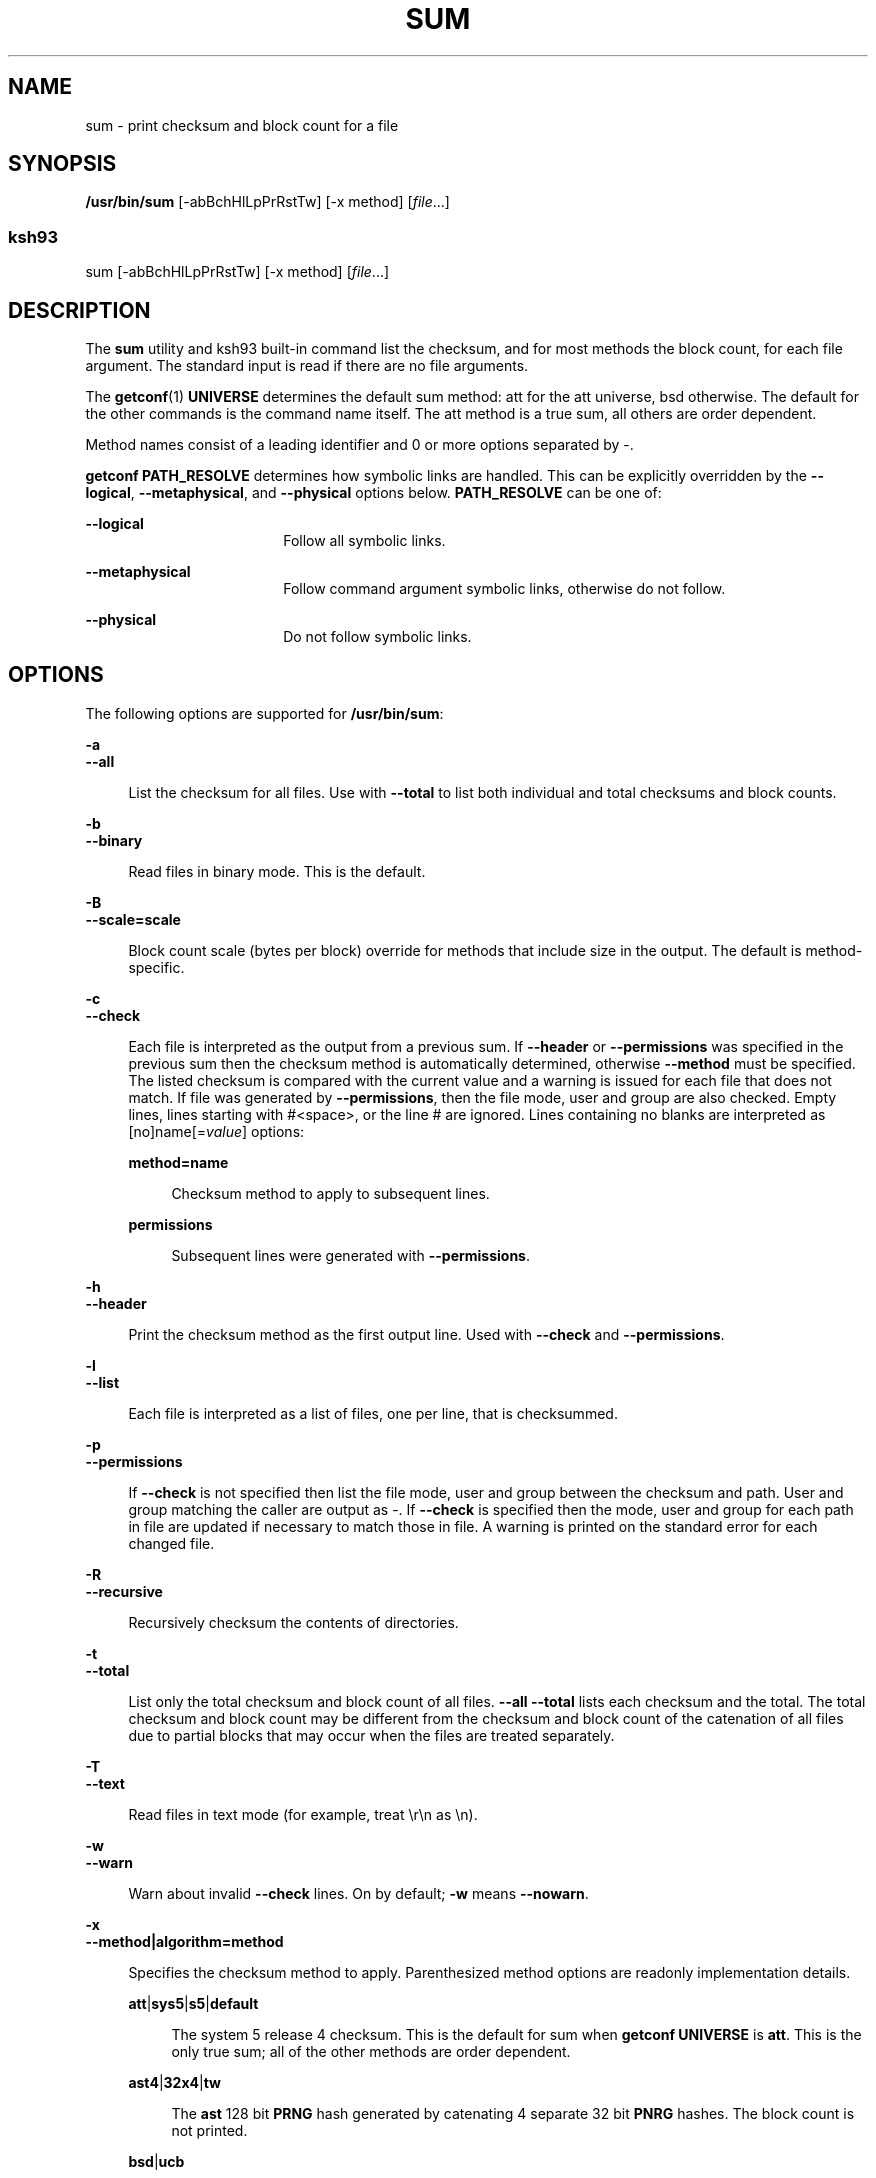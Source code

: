 .\"
.\" Sun Microsystems, Inc. gratefully acknowledges The Open Group for
.\" permission to reproduce portions of its copyrighted documentation.
.\" Original documentation from The Open Group can be obtained online at
.\" http://www.opengroup.org/bookstore/.
.\"
.\" The Institute of Electrical and Electronics Engineers and The Open
.\" Group, have given us permission to reprint portions of their
.\" documentation.
.\"
.\" In the following statement, the phrase ``this text'' refers to portions
.\" of the system documentation.
.\"
.\" Portions of this text are reprinted and reproduced in electronic form
.\" in the SunOS Reference Manual, from IEEE Std 1003.1, 2004 Edition,
.\" Standard for Information Technology -- Portable Operating System
.\" Interface (POSIX), The Open Group Base Specifications Issue 6,
.\" Copyright (C) 2001-2004 by the Institute of Electrical and Electronics
.\" Engineers, Inc and The Open Group.  In the event of any discrepancy
.\" between these versions and the original IEEE and The Open Group
.\" Standard, the original IEEE and The Open Group Standard is the referee
.\" document.  The original Standard can be obtained online at
.\" http://www.opengroup.org/unix/online.html.
.\"
.\" This notice shall appear on any product containing this material.
.\"
.\" The contents of this file are subject to the terms of the
.\" Common Development and Distribution License (the "License").
.\" You may not use this file except in compliance with the License.
.\"
.\" You can obtain a copy of the license at usr/src/OPENSOLARIS.LICENSE
.\" or http://www.opensolaris.org/os/licensing.
.\" See the License for the specific language governing permissions
.\" and limitations under the License.
.\"
.\" When distributing Covered Code, include this CDDL HEADER in each
.\" file and include the License file at usr/src/OPENSOLARIS.LICENSE.
.\" If applicable, add the following below this CDDL HEADER, with the
.\" fields enclosed by brackets "[]" replaced with your own identifying
.\" information: Portions Copyright [yyyy] [name of copyright owner]
.\"
.\"
.\" Copyright 1989 AT&T
.\" Copyright (c) 1992, X/Open Company Limited  All Rights Reserved
.\" Portions Copyright (c) 2009, Sun Microsystems, Inc. All Rights Reserved.
.\"
.TH SUM 1 "May 23, 2021"
.SH NAME
sum \- print checksum and block count for a file
.SH SYNOPSIS
.nf
\fB/usr/bin/sum\fR [-abBchHlLpPrRstTw] [-x method] [\fIfile\fR...]
.fi

.SS "ksh93"
.nf
sum [-abBchHlLpPrRstTw] [-x method] [\fIfile\fR...]
.fi

.SH DESCRIPTION
The \fBsum\fR utility and ksh93 built-in command list the checksum, and for
most methods the block count, for each file argument. The standard input is
read if there are no file arguments.
.sp
.LP
The \fBgetconf\fR(1) \fBUNIVERSE\fR determines the default sum method: att for
the att universe, bsd otherwise. The default for the other commands is the
command name itself. The att method is a true sum, all others are order
dependent.
.sp
.LP
Method names consist of a leading identifier and 0 or more options separated by
-.
.sp
.LP
\fBgetconf\fR \fBPATH_RESOLVE\fR determines how symbolic links are handled.
This can be explicitly overridden by the \fB--logical\fR, \fB--metaphysical\fR,
and \fB--physical\fR options below. \fBPATH_RESOLVE\fR can be one of:
.sp
.ne 2
.na
\fB\fB--logical\fR\fR
.ad
.RS 18n
Follow all symbolic links.
.RE

.sp
.ne 2
.na
\fB\fB--metaphysical\fR\fR
.ad
.RS 18n
Follow command argument symbolic links, otherwise do not follow.
.RE

.sp
.ne 2
.na
\fB\fB--physical\fR\fR
.ad
.RS 18n
Do not follow symbolic links.
.RE

.SH OPTIONS
The following options are supported for \fB/usr/bin/sum\fR:
.sp
.ne 2
.na
\fB\fB-a\fR\fR
.ad
.br
.na
\fB\fB--all\fR\fR
.ad
.sp .6
.RS 4n
List the checksum for all files. Use with \fB--total\fR to list both individual
and total checksums and block counts.
.RE

.sp
.ne 2
.na
\fB\fB-b\fR\fR
.ad
.br
.na
\fB\fB--binary\fR\fR
.ad
.sp .6
.RS 4n
Read files in binary mode. This is the default.
.RE

.sp
.ne 2
.na
\fB\fB-B\fR\fR
.ad
.br
.na
\fB\fB--scale=scale\fR\fR
.ad
.sp .6
.RS 4n
Block count scale (bytes per block) override for methods that include size in
the output. The default is method-specific.
.RE

.sp
.ne 2
.na
\fB\fB-c\fR\fR
.ad
.br
.na
\fB\fB--check\fR\fR
.ad
.sp .6
.RS 4n
Each file is interpreted as the output from a previous sum. If \fB--header\fR
or \fB--permissions\fR was specified in the previous sum then the checksum
method is automatically determined, otherwise \fB--method\fR must be specified.
The listed checksum is compared with the current value and a warning is issued
for each file that does not match. If file was generated by
\fB--permissions\fR, then the file mode, user and group are also checked. Empty
lines, lines starting with #<space>, or the line # are ignored. Lines
containing no blanks are interpreted as [no]name[=\fIvalue\fR] options:
.sp
.ne 2
.na
\fB\fBmethod=name\fR\fR
.ad
.sp .6
.RS 4n
Checksum method to apply to subsequent lines.
.RE

.sp
.ne 2
.na
\fB\fBpermissions\fR\fR
.ad
.sp .6
.RS 4n
Subsequent lines were generated with \fB--permissions\fR.
.RE

.RE

.sp
.ne 2
.na
\fB\fB-h\fR\fR
.ad
.br
.na
\fB\fB--header\fR\fR
.ad
.sp .6
.RS 4n
Print the checksum method as the first output line. Used with \fB--check\fR and
\fB--permissions\fR.
.RE

.sp
.ne 2
.na
\fB\fB-l\fR\fR
.ad
.br
.na
\fB\fB--list\fR\fR
.ad
.sp .6
.RS 4n
Each file is interpreted as a list of files, one per line, that is checksummed.
.RE

.sp
.ne 2
.na
\fB\fB-p\fR\fR
.ad
.br
.na
\fB\fB--permissions\fR\fR
.ad
.sp .6
.RS 4n
If \fB--check\fR is not specified then list the file mode, user and group
between the checksum and path. User and group matching the caller are output as
-. If \fB--check\fR is specified then the mode, user and group for each path in
file are updated if necessary to match those in file. A warning is printed on
the standard error for each changed file.
.RE

.sp
.ne 2
.na
\fB\fB-R\fR\fR
.ad
.br
.na
\fB\fB--recursive\fR\fR
.ad
.sp .6
.RS 4n
Recursively checksum the contents of directories.
.RE

.sp
.ne 2
.na
\fB\fB-t\fR\fR
.ad
.br
.na
\fB\fB--total\fR\fR
.ad
.sp .6
.RS 4n
List only the total checksum and block count of all files. \fB--all\fR
\fB--total\fR lists each checksum and the total. The total checksum and block
count may be different from the checksum and block count of the catenation of
all files due to partial blocks that may occur when the files are treated
separately.
.RE

.sp
.ne 2
.na
\fB\fB-T\fR\fR
.ad
.br
.na
\fB\fB--text\fR\fR
.ad
.sp .6
.RS 4n
Read files in text mode (for example, treat \er\en as \en).
.RE

.sp
.ne 2
.na
\fB\fB-w\fR\fR
.ad
.br
.na
\fB\fB--warn\fR\fR
.ad
.sp .6
.RS 4n
Warn about invalid \fB--check\fR lines. On by default; \fB-w\fR means
\fB--nowarn\fR.
.RE

.sp
.ne 2
.na
\fB\fB-x\fR\fR
.ad
.br
.na
\fB\fB--method|algorithm=method\fR\fR
.ad
.sp .6
.RS 4n
Specifies the checksum method to apply. Parenthesized method options are
readonly implementation details.
.sp
.ne 2
.na
\fB\fBatt\fR|\fBsys5\fR|\fBs5\fR|\fBdefault\fR\fR
.ad
.sp .6
.RS 4n
The system 5 release 4 checksum. This is the default for sum when \fBgetconf\fR
\fBUNIVERSE\fR is \fBatt\fR. This is the only true sum; all of the other
methods are order dependent.
.RE

.sp
.ne 2
.na
\fB\fBast4\fR|\fB32x4\fR|\fBtw\fR\fR
.ad
.sp .6
.RS 4n
The \fBast\fR 128 bit \fBPRNG\fR hash generated by catenating 4 separate 32 bit
\fBPNRG\fR hashes. The block count is not printed.
.RE

.sp
.ne 2
.na
\fB\fBbsd\fR|\fBucb\fR\fR
.ad
.sp .6
.RS 4n
The BSD checksum.
.RE

.sp
.ne 2
.na
\fB\fBcrc\fR\fR
.ad
.sp .6
.RS 4n
32 bit CRC (cyclic redundancy check).
.sp
.ne 2
.na
\fB\fBpolynomial\fR=\fImask\fR\fR
.ad
.sp .6
.RS 4n
The 32 bit \fBcrc\fR polynomial bitmask with implicit bit 32. The default value
is 0xedb88320.
.RE

.sp
.ne 2
.na
\fB\fBdone\fR[=\fInumber\fR]\fR
.ad
.sp .6
.RS 4n
XOR the final \fBcrc\fR value with number. 0xffffffff is used if number is
omitted. The option value may be omitted. The default value is 0.
.RE

.sp
.ne 2
.na
\fB\fBinit\fR[=\fInumber\fR]\fR
.ad
.sp .6
.RS 4n
The initial \fBcrc\fR value. 0xffffffff is used if number is omitted. The
option value may be omitted. The default value is 0.
.RE

.sp
.ne 2
.na
\fB\fBrotate\fR\fR
.ad
.sp .6
.RS 4n
XOR each input character with the high order \fBcrc\fR byte (instead of the low
order).
.RE

.sp
.ne 2
.na
\fB\fBsize\fR[=\fInumber\fR]\fR
.ad
.sp .6
.RS 4n
Include the total number of bytes in the crc. number, if specified, is first
XOR'd into the size. The option value may be omitted. The default value is 0.
.RE

.RE

.sp
.ne 2
.na
\fB\fBprng\fR\fR
.ad
.sp .6
.RS 4n
32 bit \fBPRNG\fR (pseudo random number generator) hash.
.sp
.ne 2
.na
\fB\fBmpy\fR=\fInumber\fR\fR
.ad
.RS 17n
The 32 bit \fBPRNG\fR multiplier. The default value is 0x01000193.
.RE

.sp
.ne 2
.na
\fB\fBadd\fR=\fInumber\fR\fR
.ad
.RS 17n
The 32 bit \fBPRNG\fR addend. The default value is 0.
.RE

.sp
.ne 2
.na
\fB\fBinit\fR[=\fInumber\fR]\fR
.ad
.RS 17n
The \fBPRNG\fR initial value. 0xffffffff is used if number is omitted. The
option value may be omitted. The default value is 0x811c9dc5.
.RE

.RE

.sp
.ne 2
.na
\fB\fBmd4\fR|\fBMD4\fR\fR
.ad
.sp .6
.RS 4n
\fBRFC1320\fR \fBMD4\fR message digest. Cryptographically weak. The block count
is not printed.  (version) \fBmd4\fR (\fBsolaris\fR \fB-lmd\fR) 2005-07-26
.RE

.sp
.ne 2
.na
\fB\fBmd5\fR|\fBMD5\fR\fR
.ad
.sp .6
.RS 4n
\fBRFC1321\fR \fBMD5\fR message digest. Cryptographically weak. The block count
is not printed. (version) \fBmd5\fR (\fBsolaris\fR \fB-lmd\fR) 2005-07-26
.RE

.sp
.ne 2
.na
\fB\fBsha1\fR|\fBSHA1\fR|\fBsha-1\fR|\fBSHA-1\fR\fR
.ad
.sp .6
.RS 4n
\fBRFC3174\fR / \fBFIPS 180-1\fR \fBSHA-1\fR secure hash algorithm 1.
Cryptographically weak. The block count is not printed. (version) \fBsha1\fR
(\fBsolaris\fR \fB-lmd\fR) 2005-07-26
.RE

.sp
.ne 2
.na
\fB\fBsha256\fR|\fBsha-256\fR|\fBSHA256\fR|\fBSHA-256\fR\fR
.ad
.sp .6
.RS 4n
\fBFIPS 180-2\fR \fBSHA256\fR secure hash algorithm. The block count is not
printed. (version) \fBsha256\fR (\fBsolaris\fR \fB-lmd\fR) 2005-07-26
.RE

.sp
.ne 2
.na
\fB\fBsha384\fR|\fBsha-384\fR|\fBSHA384\fR|\fBSHA-384\fR\fR
.ad
.sp .6
.RS 4n
\fBFIPS 180-2\fR \fBSHA384\fR secure hash algorithm. The block count is not
printed. (version) \fBsha384\fR (\fBsolaris\fR \fB-lmd\fR) 2005-07-26
.RE

.sp
.ne 2
.na
\fB\fBsha512\fR|\fBsha-512\fR|\fBSHA512\fR|\fBSHA-512\fR\fR
.ad
.sp .6
.RS 4n
\fBFIPS 180-2\fR \fBSHA512\fR secure hash algorithm. The block count is not
printed. (version) \fBsha512\fR (\fBsolaris\fR \fB-lmd\fR) 2005-07-26
.RE

.sp
.ne 2
.na
\fB\fBposix\fR|\fBcksum\fR|\fBstd\fR|\fBstandard\fR\fR
.ad
.sp .6
.RS 4n
The \fBposix 1003.2-1992\fR 32 bit \fBcrc\fR checksum. This is the default
\fBcksum\fR(1) method. Shorthand for \fBcrc-0x04c11db7-rotate-done-size\fR.
.RE

.sp
.ne 2
.na
\fB\fBzip\fR\fR
.ad
.sp .6
.RS 4n
The \fBzip\fR(1) \fBcrc\fR. Shorthand for \fBcrc-0xedb88320-init-done\fR.
.RE

.sp
.ne 2
.na
\fB\fBfddi\fR\fR
.ad
.sp .6
.RS 4n
The \fBFDDI\fR \fBcrc\fR. Shorthand for
\fBcrc-0xedb88320-size\fR=\fB0xcc55cc55\fR.
.RE

.sp
.ne 2
.na
\fB\fBfnv\fR|\fBfnv1\fR\fR
.ad
.sp .6
.RS 4n
The \fBFowler-Noll-Vo\fR 32 bit \fBPRNG\fR hash with non-zero initializer
(\fBFNV-1\fR). Shorthand for \fBprng-0x01000193-init\fR=\fB0x811c9dc5\fR.
.RE

.sp
.ne 2
.na
\fB\fBast\fR|\fBstrsum\fR\fR
.ad
.sp .6
.RS 4n
The \fBast\fR \fBstrsum\fR \fBPRNG\fR hash. Shorthand for
\fBprng-0x63c63cd9-add\fR=\fB0x9c39c33d\fR.
.RE

.RE

.sp
.ne 2
.na
\fB\fB-L\fR\fR
.ad
.br
.na
\fB\fB--logical\fR|\fBfollow\fR\fR
.ad
.sp .6
.RS 4n
Follow symbolic links when traversing directories. The default is determined by
\fBgetconf\fR \fBPATH_RESOLVE\fR.
.RE

.sp
.ne 2
.na
\fB\fB-H\fR\fR
.ad
.br
.na
\fB\fB--metaphysical\fR\fR
.ad
.sp .6
.RS 4n
Follow command argument symbolic links, otherwise do not follow symbolic links
when traversing directories. The default is determined by \fBgetconf\fR
\fBPATH_RESOLVE\fR.
.RE

.sp
.ne 2
.na
\fB\fB-P\fR\fR
.ad
.br
.na
\fB\fB--physical\fR\fR
.ad
.sp .6
.RS 4n
Do not follow symbolic links when traversing directories. The default is
determined by \fBgetconf\fR \fBPATH_RESOLVE\fR.
.RE

.sp
.ne 2
.na
\fB\fB-r\fR\fR
.ad
.br
.na
\fB\fB--bsd\fR\fR
.ad
.sp .6
.RS 4n
Equivalent to \fB--method=bsd\fR \fB--scale=512\fR for compatibility with other
sum implementations.
.RE

.sp
.ne 2
.na
\fB\fB-s\fR\fR
.ad
.br
.na
\fB\fB--sysv\fR\fR
.ad
.sp .6
.RS 4n
Equivalent to \fB--method=sys5\fR for compatibility with other sum
implementations.
.RE

.sp
.ne 2
.na
\fB\fB-S\fR\fR
.ad
.br
.na
\fB\fB--silent\fR|\fBstatus\fR\fR
.ad
.sp .6
.RS 4n
No output for \fB--check\fR;  0 exit status means all sums matched, non-0 means
at least one sum failed to match. Ignored for \fB--permissions\fR.
.RE

.SH OPERANDS
The following operands are supported:
.sp
.ne 2
.na
\fB\fIfile\fR\fR
.ad
.RS 8n
A path name of a file.  If no files are named, the standard input is used.
.RE

.SH USAGE
See \fBlargefile\fR(5) for the description of the behavior of \fBsum\fR when
encountering files greater than or equal to 2 Gbyte ( 2^31 bytes).
.SH ENVIRONMENT VARIABLES
See \fBenviron\fR(5) for descriptions of the following environment variables
that affect the execution of  \fBsum\fR: \fBLC_CTYPE\fR, \fBLC_MESSAGES\fR, and
\fBNLSPATH\fR.
.SH EXIT STATUS
The following exit values are returned.
.sp
.ne 2
.na
\fB\fB0\fR\fR
.ad
.RS 6n
Successful completion.
.RE

.sp
.ne 2
.na
\fB\fB>0\fR\fR
.ad
.RS 6n
An error occurred.
.RE

.SH ATTRIBUTES
See \fBattributes\fR(5) for descriptions of the following attributes:
.sp

.sp
.TS
box;
c | c
l | l .
ATTRIBUTE TYPE	ATTRIBUTE VALUE
_
CSI	Enabled
.TE

.SH SEE ALSO
\fBcksum\fR(1), \fBdigest\fR(1), \fBgetconf\fR(1), \fBksh93\fR(1),
\fBsum\fR(1B), \fBwc\fR(1),
\fBzip\fR(1), \fBlibmd\fR(3LIB), \fBattributes\fR(5), \fBenviron\fR(5),
\fBlargefile\fR(5)
.SH DIAGNOSTICS
\fBRead error\fR is indistinguishable from end of file on most devices. Check
the block count.
.SH NOTES
Portable applications should use \fBcksum\fR(1). The default algorithm for this
command is defined in the POSIX standard and is identical across platforms.
.sp
.LP
\fBsum\fR and \fB/usr/ucb/sum\fR (see \fBsum\fR(1B)) return different checksums.
